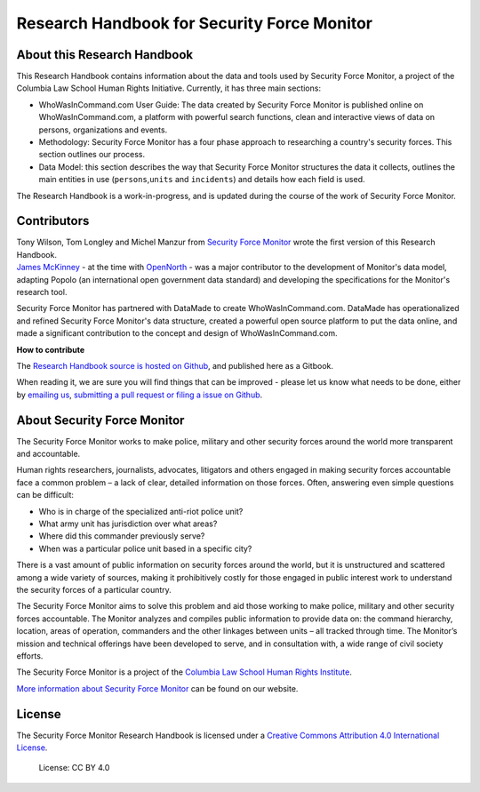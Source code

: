 Research Handbook for Security Force Monitor
============================================

About this Research Handbook
----------------------------

This Research Handbook contains information about the data and tools used by Security Force Monitor, a project of the Columbia Law School Human Rights Initiative. Currently, it has three main sections:

-  WhoWasInCommand.com User Guide: The data created by Security Force Monitor is published online on WhoWasInCommand.com, a platform with powerful search functions, clean and interactive views of data on persons, organizations and events.
-  Methodology: Security Force Monitor has a four phase approach to researching a country's security forces. This section outlines our process.
-  Data Model: this section describes the way that Security Force Monitor structures the data it collects, outlines the main entities in use (``persons``,\ ``units`` and ``incidents``) and details how each field is used.

The Research Handbook is a work-in-progress, and is updated during the course of the work of Security Force Monitor.

Contributors
------------

| Tony Wilson, Tom Longley and Michel Manzur from `Security Force Monitor <https://securityforcemonitor.org>`__ wrote the first version of this Research Handbook.
| `James McKinney <https://twitter.com/mckinneyjames>`__ - at the time with `OpenNorth <http://opennorth.ca>`__ - was a major contributor to the development of Monitor's data model, adapting Popolo (an international open government data standard) and developing the specifications for the Monitor's research tool.

Security Force Monitor has partnered with DataMade to create WhoWasInCommand.com. DataMade has operationalized and refined Security Force Monitor's data structure, created a powerful open source platform to put the data online, and made a significant contribution to the concept and design of WhoWasInCommand.com.

**How to contribute**

The `Research Handbook source is hosted on Github <https://github.com/security-force-monitor/sfm-research-handbook>`__, and published here as a Gitbook.

When reading it, we are sure you will find things that can be improved - please let us know what needs to be done, either by `emailing us <mailto:info@securityforcemonitor.org>`__, `submitting a pull request or filing a issue on Github <https://github.com/security-force-monitor/sfm-research-handbook/issues>`__.

About Security Force Monitor
----------------------------

The Security Force Monitor works to make police, military and other security forces around the world more transparent and accountable.

Human rights researchers, journalists, advocates, litigators and others engaged in making security forces accountable face a common problem – a lack of clear, detailed information on those forces. Often, answering even simple questions can be difficult:

-  Who is in charge of the specialized anti-riot police unit?
-  What army unit has jurisdiction over what areas?
-  Where did this commander previously serve?
-  When was a particular police unit based in a specific city?

There is a vast amount of public information on security forces around the world, but it is unstructured and scattered among a wide variety of sources, making it prohibitively costly for those engaged in public interest work to understand the security forces of a particular country.

The Security Force Monitor aims to solve this problem and aid those working to make police, military and other security forces accountable. The Monitor analyzes and compiles public information to provide data on: the command hierarchy, location, areas of operation, commanders and the other linkages between units – all tracked through time. The Monitor’s mission and technical offerings have been developed to serve, and in consultation with, a wide range of civil society efforts.

The Security Force Monitor is a project of the `Columbia Law School Human Rights Institute <http://www.law.columbia.edu/human-rights-institute>`__.

`More information about Security Force Monitor <https://securityforcemonitor.org>`__ can be found on our website.

License
-------

The Security Force Monitor Research Handbook is licensed under a `Creative Commons Attribution 4.0 International License <https://creativecommons.org/licenses/by/4.0/>`__.

.. figure:: https://img.shields.io/badge/License-CC%20BY%204.0-lightgrey.svg
   :alt: License: CC BY 4.0

   License: CC BY 4.0
